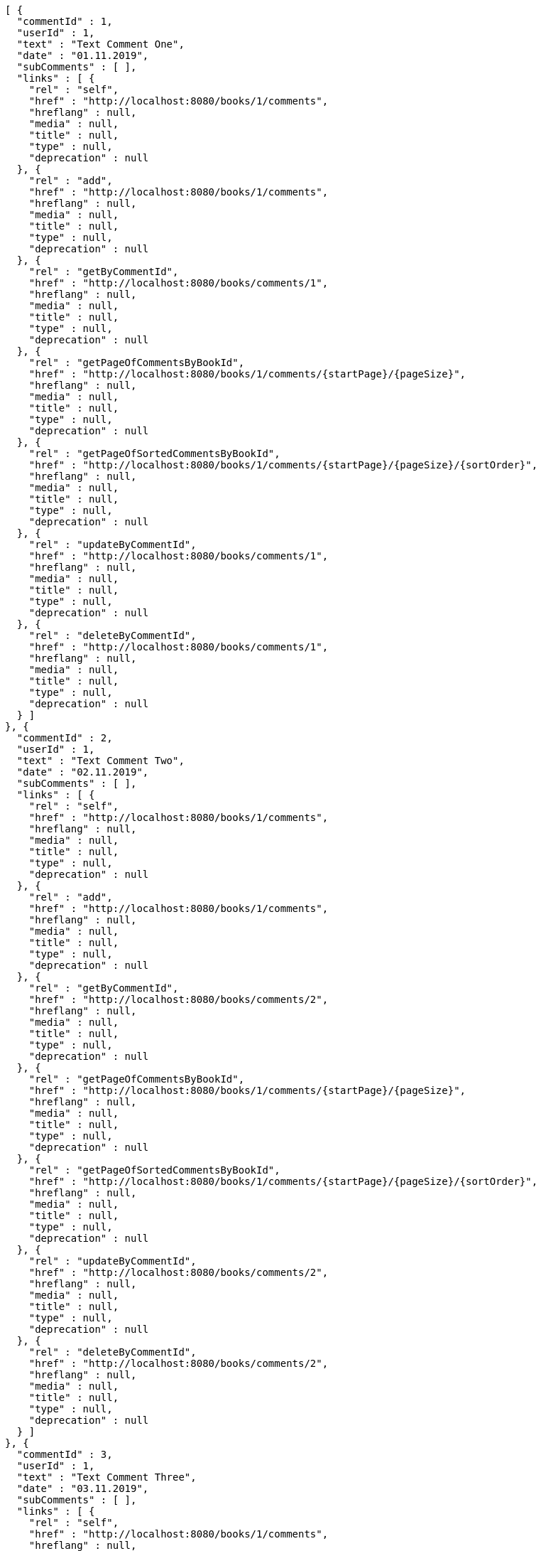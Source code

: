 [source,options="nowrap"]
----
[ {
  "commentId" : 1,
  "userId" : 1,
  "text" : "Text Comment One",
  "date" : "01.11.2019",
  "subComments" : [ ],
  "links" : [ {
    "rel" : "self",
    "href" : "http://localhost:8080/books/1/comments",
    "hreflang" : null,
    "media" : null,
    "title" : null,
    "type" : null,
    "deprecation" : null
  }, {
    "rel" : "add",
    "href" : "http://localhost:8080/books/1/comments",
    "hreflang" : null,
    "media" : null,
    "title" : null,
    "type" : null,
    "deprecation" : null
  }, {
    "rel" : "getByCommentId",
    "href" : "http://localhost:8080/books/comments/1",
    "hreflang" : null,
    "media" : null,
    "title" : null,
    "type" : null,
    "deprecation" : null
  }, {
    "rel" : "getPageOfCommentsByBookId",
    "href" : "http://localhost:8080/books/1/comments/{startPage}/{pageSize}",
    "hreflang" : null,
    "media" : null,
    "title" : null,
    "type" : null,
    "deprecation" : null
  }, {
    "rel" : "getPageOfSortedCommentsByBookId",
    "href" : "http://localhost:8080/books/1/comments/{startPage}/{pageSize}/{sortOrder}",
    "hreflang" : null,
    "media" : null,
    "title" : null,
    "type" : null,
    "deprecation" : null
  }, {
    "rel" : "updateByCommentId",
    "href" : "http://localhost:8080/books/comments/1",
    "hreflang" : null,
    "media" : null,
    "title" : null,
    "type" : null,
    "deprecation" : null
  }, {
    "rel" : "deleteByCommentId",
    "href" : "http://localhost:8080/books/comments/1",
    "hreflang" : null,
    "media" : null,
    "title" : null,
    "type" : null,
    "deprecation" : null
  } ]
}, {
  "commentId" : 2,
  "userId" : 1,
  "text" : "Text Comment Two",
  "date" : "02.11.2019",
  "subComments" : [ ],
  "links" : [ {
    "rel" : "self",
    "href" : "http://localhost:8080/books/1/comments",
    "hreflang" : null,
    "media" : null,
    "title" : null,
    "type" : null,
    "deprecation" : null
  }, {
    "rel" : "add",
    "href" : "http://localhost:8080/books/1/comments",
    "hreflang" : null,
    "media" : null,
    "title" : null,
    "type" : null,
    "deprecation" : null
  }, {
    "rel" : "getByCommentId",
    "href" : "http://localhost:8080/books/comments/2",
    "hreflang" : null,
    "media" : null,
    "title" : null,
    "type" : null,
    "deprecation" : null
  }, {
    "rel" : "getPageOfCommentsByBookId",
    "href" : "http://localhost:8080/books/1/comments/{startPage}/{pageSize}",
    "hreflang" : null,
    "media" : null,
    "title" : null,
    "type" : null,
    "deprecation" : null
  }, {
    "rel" : "getPageOfSortedCommentsByBookId",
    "href" : "http://localhost:8080/books/1/comments/{startPage}/{pageSize}/{sortOrder}",
    "hreflang" : null,
    "media" : null,
    "title" : null,
    "type" : null,
    "deprecation" : null
  }, {
    "rel" : "updateByCommentId",
    "href" : "http://localhost:8080/books/comments/2",
    "hreflang" : null,
    "media" : null,
    "title" : null,
    "type" : null,
    "deprecation" : null
  }, {
    "rel" : "deleteByCommentId",
    "href" : "http://localhost:8080/books/comments/2",
    "hreflang" : null,
    "media" : null,
    "title" : null,
    "type" : null,
    "deprecation" : null
  } ]
}, {
  "commentId" : 3,
  "userId" : 1,
  "text" : "Text Comment Three",
  "date" : "03.11.2019",
  "subComments" : [ ],
  "links" : [ {
    "rel" : "self",
    "href" : "http://localhost:8080/books/1/comments",
    "hreflang" : null,
    "media" : null,
    "title" : null,
    "type" : null,
    "deprecation" : null
  }, {
    "rel" : "add",
    "href" : "http://localhost:8080/books/1/comments",
    "hreflang" : null,
    "media" : null,
    "title" : null,
    "type" : null,
    "deprecation" : null
  }, {
    "rel" : "getByCommentId",
    "href" : "http://localhost:8080/books/comments/3",
    "hreflang" : null,
    "media" : null,
    "title" : null,
    "type" : null,
    "deprecation" : null
  }, {
    "rel" : "getPageOfCommentsByBookId",
    "href" : "http://localhost:8080/books/1/comments/{startPage}/{pageSize}",
    "hreflang" : null,
    "media" : null,
    "title" : null,
    "type" : null,
    "deprecation" : null
  }, {
    "rel" : "getPageOfSortedCommentsByBookId",
    "href" : "http://localhost:8080/books/1/comments/{startPage}/{pageSize}/{sortOrder}",
    "hreflang" : null,
    "media" : null,
    "title" : null,
    "type" : null,
    "deprecation" : null
  }, {
    "rel" : "updateByCommentId",
    "href" : "http://localhost:8080/books/comments/3",
    "hreflang" : null,
    "media" : null,
    "title" : null,
    "type" : null,
    "deprecation" : null
  }, {
    "rel" : "deleteByCommentId",
    "href" : "http://localhost:8080/books/comments/3",
    "hreflang" : null,
    "media" : null,
    "title" : null,
    "type" : null,
    "deprecation" : null
  } ]
} ]
----
